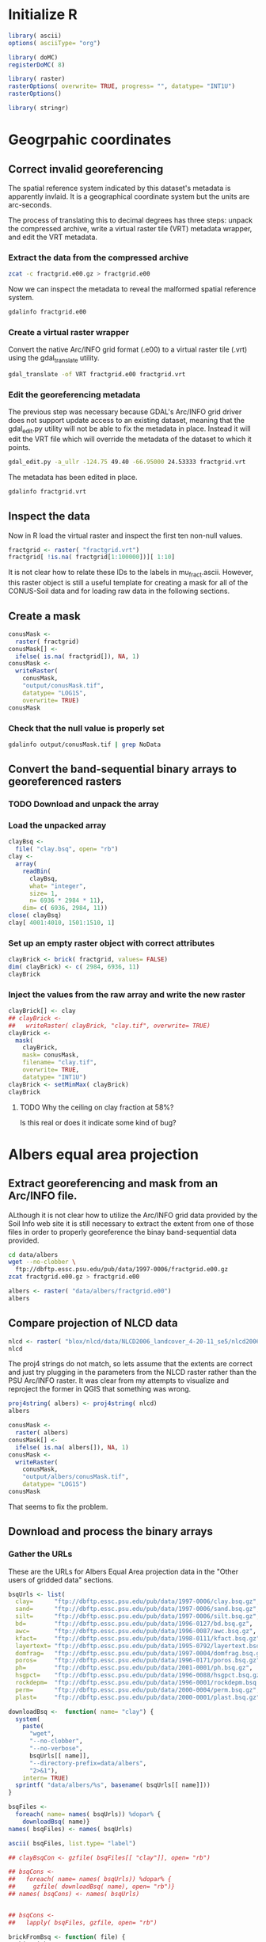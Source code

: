 #+PROPERTY: session *R*
#+PROPERTY: results output

* Initialize R

#+BEGIN_SRC R
  library( ascii)
  options( asciiType= "org")
  
  library( doMC)
  registerDoMC( 8)
  
  library( raster)
  rasterOptions( overwrite= TRUE, progress= "", datatype= "INT1U")
  rasterOptions()
  
  library( stringr)
#+END_SRC

#+RESULTS:
#+begin_example
format        : raster 
datatype      : INT1U 
overwrite     : TRUE 
progress      : text 
timer         : FALSE 
chunksize     : 1e+07 
maxmemory     : 1e+08 
tmpdir        : /tmp/R_raster_tmp/nbest/ 
tmptime       : 168 
setfileext    : TRUE 
tolerance     : 0.1 
standardnames : TRUE 
warn depracat.: TRUE
#+end_example


* Geogrpahic coordinates

** Correct invalid georeferencing

The spatial reference system indicated by this dataset's metadata is
apparently invlaid.  It is a geographical coordinate system but the
units are arc-seconds.  


The process of translating this to decimal degrees has three steps:
unpack the compressed archive, write a virtual raster tile (VRT)
metadata wrapper, and edit the VRT metadata.


*** Extract the data from the compressed archive

#+BEGIN_SRC sh
  zcat -c fractgrid.e00.gz > fractgrid.e00
#+END_SRC

Now we can inspect the metadata to reveal the malformed spatial
reference system.

#+BEGIN_SRC sh :results output verbatim
  gdalinfo fractgrid.e00
#+END_SRC

#+RESULTS:
#+begin_example
Driver: E00GRID/Arc/Info Export E00 GRID
Files: fractgrid.e00
Size is 6936, 2984
Coordinate System is:
GEOGCS["NAD27",
    DATUM["North_American_Datum_1927",
        SPHEROID["Clarke 1866",6378206.4,294.978698213898,
            AUTHORITY["EPSG","7008"]],
        AUTHORITY["EPSG","6267"]],
    PRIMEM["Greenwich",0,
        AUTHORITY["EPSG","8901"]],
    UNIT["degree",0.0174532925199433,
        AUTHORITY["EPSG","9108"]],
    AUTHORITY["EPSG","4267"]]
Origin = (-449100.000000000000000,177840.000000000000000)
Pixel Size = (30.000000000000000,-30.000000000000000)
Corner Coordinates:
Upper Left  ( -449100.000,  177840.000) (Invalid angle,Invalid angle)
Lower Left  ( -449100.000,   88320.000) (Invalid angle,Invalid angle)
Upper Right ( -241020.000,  177840.000) (Invalid angle,Invalid angle)
Lower Right ( -241020.000,   88320.000) (Invalid angle,Invalid angle)
Center      ( -345060.000,  133080.000) (Invalid angle,Invalid angle)
Band 1 Block=6936x1 Type=Int32, ColorInterp=Undefined
  Min=1.000 Max=10500.000 
  Minimum=1.000, Maximum=10500.000, Mean=5213.697, StdDev=3001.074
  NoData Value=-2147483647
#+end_example


*** Create a virtual raster wrapper

Convert the native Arc/INFO grid format (.e00) to a virtual raster
tile (.vrt) using the gdal_translate utility.

#+BEGIN_SRC sh :session *shell* :results output verbatim
  gdal_translate -of VRT fractgrid.e00 fractgrid.vrt
#+END_SRC

#+RESULTS:
: 
: Input file size is 6936, 2984


*** Edit the georeferencing metadata

The previous step was necessary because GDAL's Arc/INFO grid driver
does not support update access to an existing dataset, meaning that
the gdal_edit.py utility will not be able to fix the metadata in
place. Instead it will edit the VRT file which will override the
metadata of the dataset to which it points.

#+BEGIN_SRC sh
  gdal_edit.py -a_ullr -124.75 49.40 -66.95000 24.53333 fractgrid.vrt  
#+END_SRC

The metadata has been edited in place.

#+BEGIN_SRC sh :results output verbatim
  gdalinfo fractgrid.vrt
#+END_SRC

#+RESULTS:
#+begin_example
Driver: VRT/Virtual Raster
Files: fractgrid.vrt
       fractgrid.e00
Size is 6936, 2984
Coordinate System is:
GEOGCS["NAD27",
    DATUM["North_American_Datum_1927",
        SPHEROID["Clarke 1866",6378206.4,294.978698213898,
            AUTHORITY["EPSG","7008"]],
        AUTHORITY["EPSG","6267"]],
    PRIMEM["Greenwich",0,
        AUTHORITY["EPSG","8901"]],
    UNIT["degree",0.0174532925199433,
        AUTHORITY["EPSG","9108"]],
    AUTHORITY["EPSG","4267"]]
Origin = (-124.750000000000000,49.399999999999999)
Pixel Size = (0.008333333333333,-0.008333334450402)
Corner Coordinates:
Upper Left  (-124.7500000,  49.4000000) (124d45' 0.00"W, 49d24' 0.00"N)
Lower Left  (-124.7500000,  24.5333300) (124d45' 0.00"W, 24d31'59.99"N)
Upper Right ( -66.9500000,  49.4000000) ( 66d57' 0.00"W, 49d24' 0.00"N)
Lower Right ( -66.9500000,  24.5333300) ( 66d57' 0.00"W, 24d31'59.99"N)
Center      ( -95.8500000,  36.9666650) ( 95d51' 0.00"W, 36d57'59.99"N)
Band 1 Block=128x128 Type=Int32, ColorInterp=Undefined
  Min=1.000 Max=10500.000 
  NoData Value=-2147483647
#+end_example


** Inspect the data

Now in R load the virtual raster and inspect the first ten non-null values.

#+BEGIN_SRC R :session *R*
  fractgrid <- raster( "fractgrid.vrt")
  fractgrid[ !is.na( fractgrid[1:100000])][ 1:10]
  
#+END_SRC

#+RESULTS:
| 4234 |
| 3925 |
| 3925 |
| 4234 |
| 3925 |
| 3925 |
| 3925 |
| 3925 |
| 3925 |
| 3925 |

It is not clear how to relate these IDs to the labels in
mu_fract.ascii.  However, this raster object is still a useful
template for creating a mask for all of the CONUS-Soil data and
for loading raw data in the following sections.


** Create a mask

#+BEGIN_SRC R :session *R* :results output
  conusMask <-
    raster( fractgrid)
  conusMask[] <-
    ifelse( is.na( fractgrid[]), NA, 1)
  conusMask <-
    writeRaster(
      conusMask,
      "output/conusMask.tif",
      datatype= "LOG1S",
      overwrite= TRUE)
  conusMask
#+END_SRC

#+RESULTS:
: class       : RasterLayer 
: dimensions  : 2984, 6936, 20697024  (nrow, ncol, ncell)
: resolution  : 0.008333333, 0.008333334  (x, y)
: extent      : -124.75, -66.95, 24.53333, 49.4  (xmin, xmax, ymin, ymax)
: coord. ref. : +proj=longlat +datum=NAD27 +no_defs +ellps=clrk66 +nadgrids=@conus,@alaska,@ntv2_0.gsb,@ntv1_can.dat 
: data source : /project/joshuaelliott/conus-soil/output/conusMask.tif 
: names       : conusMask 
: values      : 1, 1  (min, max)

*** Check that the null value is properly set

#+BEGIN_SRC sh :results output
  gdalinfo output/conusMask.tif | grep NoData
#+END_SRC

#+RESULTS:
:   NoData Value=255


** Convert the band-sequential binary arrays to georeferenced rasters

*** TODO Download and unpack the array


*** Load the unpacked array

#+BEGIN_SRC R :session *R* :results value
  clayBsq <-
    file( "clay.bsq", open= "rb")
  clay <-
    array(
      readBin(
        clayBsq,
        what= "integer",
        size= 1,
        n= 6936 * 2984 * 11),
      dim= c( 6936, 2984, 11))
  close( clayBsq)
  clay[ 4001:4010, 1501:1510, 1]
#+END_SRC

#+RESULTS:
| 13 | 13 | 13 | 13 | 13 | 13 | 14 | 14 | 14 | 14 |
| 13 | 13 | 13 | 13 | 13 | 13 | 14 | 14 | 14 | 14 |
| 13 | 13 | 13 | 13 | 13 | 14 | 14 | 14 | 14 | 14 |
| 13 | 13 | 13 | 13 | 14 | 14 | 14 | 14 | 14 | 14 |
| 14 | 13 | 13 | 13 | 13 | 13 | 13 | 14 | 14 | 14 |
| 14 | 13 | 13 | 13 | 13 | 13 | 13 | 14 | 14 | 14 |
| 14 | 13 | 13 | 13 | 13 | 13 | 13 | 14 | 14 | 14 |
| 14 | 13 | 13 | 13 | 13 | 13 | 14 | 14 | 14 | 14 |
| 14 | 14 | 13 | 13 | 13 | 13 | 14 | 14 | 14 | 14 |
| 14 | 14 | 14 | 13 | 13 | 13 | 13 | 13 | 14 | 14 |


*** Set up an empty raster object with correct attributes

#+BEGIN_SRC R :session *R* :results output
  clayBrick <- brick( fractgrid, values= FALSE)
  dim( clayBrick) <- c( 2984, 6936, 11)
  clayBrick
#+END_SRC

#+RESULTS:
: class       : RasterBrick 
: dimensions  : 2984, 6936, 20697024, 11  (nrow, ncol, ncell, nlayers)
: resolution  : 0.008333333, 0.008333334  (x, y)
: extent      : -124.75, -66.95, 24.53333, 49.4  (xmin, xmax, ymin, ymax)
: coord. ref. : +proj=longlat +datum=NAD27 +no_defs +ellps=clrk66 +nadgrids=@conus,@alaska,@ntv2_0.gsb,@ntv1_can.dat


*** Inject the values from the raw array and write the new raster

#+BEGIN_SRC R :session *R* :results output
  clayBrick[] <- clay
  ## clayBrick <-
  ##   writeRaster( clayBrick, "clay.tif", overwrite= TRUE)
  clayBrick <-
    mask(
      clayBrick,
      mask= conusMask,
      filename= "clay.tif",
      overwrite= TRUE,
      datatype= "INT1U")
  clayBrick <- setMinMax( clayBrick)
  clayBrick
#+END_SRC

#+RESULTS:
: class       : RasterBrick 
: dimensions  : 2984, 6936, 20697024, 11  (nrow, ncol, ncell, nlayers)
: resolution  : 0.008333333, 0.008333334  (x, y)
: extent      : -124.75, -66.95, 24.53333, 49.4  (xmin, xmax, ymin, ymax)
: coord. ref. : +proj=longlat +datum=NAD27 +no_defs +ellps=clrk66 +nadgrids=@conus,@alaska,@ntv2_0.gsb,@ntv1_can.dat 
: data source : /project/joshuaelliott/conus-soil/clay.tif 
: names       : layer.1, layer.2, layer.3, layer.4, layer.5, layer.6, layer.7, layer.8, layer.9, layer.10, layer.11 
: min values  :       0,       0,       0,       0,       0,       0,       0,       0,       0,        0,        0 
: max values  :      58,      58,      58,      58,      58,      58,      58,      58,      58,       58,       58


**** TODO Why the ceiling on clay fraction at 58%?  

Is this real or does it indicate some kind of bug?


* Albers equal area projection

** Extract georeferencing and mask from an Arc/INFO file.

ALthough it is not clear how to utilize the Arc/INFO grid data
provided by the Soil Info web site it is still necessary to extract
the extent from one of those files in order to properly georeference
the binay band-sequential data provided.

#+BEGIN_SRC sh
  cd data/albers
  wget --no-clobber \
    ftp://dbftp.essc.psu.edu/pub/data/1997-0006/fractgrid.e00.gz
  zcat fractgrid.e00.gz > fractgrid.e00 
#+END_SRC

#+BEGIN_SRC R 
  albers <- raster( "data/albers/fractgrid.e00")
  albers
#+END_SRC

#+RESULTS:
: class       : RasterLayer 
: dimensions  : 2896, 4616, 13367936  (nrow, ncol, ncell)
: resolution  : 1000, 1000  (x, y)
: extent      : -2357000, 2259000, 277000, 3173000  (xmin, xmax, ymin, ymax)
: coord. ref. : +proj=aea +lat_1=0 +lat_2=29.5 +lat_0=45.5 +lon_0=0 +x_0=0 +y_0=-96 +datum=NAD27 +units=m +no_defs +ellps=clrk66 +nadgrids=@conus,@alaska,@ntv2_0.gsb,@ntv1_can.dat 
: data source : /project/joshuaelliott/conus-soil/data/albers/fractgrid.e00 
: names       : fractgrid 
: values      : 1, 10500  (min, max)

** Compare projection of NLCD data

#+BEGIN_SRC R
  nlcd <- raster( "blox/nlcd/data/NLCD2006_landcover_4-20-11_se5/nlcd2006_landcover_4-20-11_se5.img")
  nlcd  
#+END_SRC

#+RESULTS:
: class       : RasterLayer 
: dimensions  : 104424, 161190, 16832104560  (nrow, ncol, ncell)
: resolution  : 30, 30  (x, y)
: extent      : -2493045, 2342655, 177285, 3310005  (xmin, xmax, ymin, ymax)
: coord. ref. : +proj=aea +lat_1=29.5 +lat_2=45.5 +lat_0=23 +lon_0=-96 +x_0=0 +y_0=0 +ellps=GRS80 +towgs84=0,0,0,0,0,0,0 +units=m +no_defs 
: data source : /project/joshuaelliott/conus-soil/blox/nlcd/data/NLCD2006_landcover_4-20-11_se5/nlcd2006_landcover_4-20-11_se5.img 
: names       : nlcd2006_landcover_4.20.11_se5 
: values      : 0, 95  (min, max)

The proj4 strings do not match, so lets assume that the extents are
correct and just try plugging in the parameters from the NLCD raster
rather than the PSU Arc/INFO raster.  It was clear from my attempts to
visualize and reproject the former in QGIS that something was wrong.

#+BEGIN_SRC R
  proj4string( albers) <- proj4string( nlcd)
  albers
#+END_SRC

#+RESULTS:
: class       : RasterLayer 
: dimensions  : 2896, 4616, 13367936  (nrow, ncol, ncell)
: resolution  : 1000, 1000  (x, y)
: extent      : -2357000, 2259000, 277000, 3173000  (xmin, xmax, ymin, ymax)
: coord. ref. : +proj=aea +lat_1=29.5 +lat_2=45.5 +lat_0=23 +lon_0=-96 +x_0=0 +y_0=0 +ellps=GRS80 +towgs84=0,0,0,0,0,0,0 +units=m +no_defs 
: data source : /project/joshuaelliott/conus-soil/data/albers/fractgrid.e00 
: names       : fractgrid 
: values      : 1, 10500  (min, max)


#+BEGIN_SRC R
  conusMask <-
    raster( albers)
  conusMask[] <-
    ifelse( is.na( albers[]), NA, 1)
  conusMask <-
    writeRaster(
      conusMask,
      "output/albers/conusMask.tif",
      datatype= "LOG1S")
  conusMask
#+END_SRC

#+RESULTS:
: class       : RasterLayer 
: dimensions  : 2896, 4616, 13367936  (nrow, ncol, ncell)
: resolution  : 1000, 1000  (x, y)
: extent      : -2357000, 2259000, 277000, 3173000  (xmin, xmax, ymin, ymax)
: coord. ref. : +proj=aea +lat_1=29.5 +lat_2=45.5 +lat_0=23 +lon_0=-96 +x_0=0 +y_0=0 +ellps=GRS80 +towgs84=0,0,0,0,0,0,0 +units=m +no_defs 
: data source : /project/joshuaelliott/conus-soil/output/albers/conusMask.tif 
: names       : conusMask 
: values      : 1, 1  (min, max)

That seems to fix the problem.


** Download and process the binary arrays

*** Gather the URLs

These are the URLs for Albers Equal Area projection data in the
"Other users of gridded data" sections.

#+BEGIN_SRC R :results silent
  bsqUrls <- list(
    clay=      "ftp://dbftp.essc.psu.edu/pub/data/1997-0006/clay.bsq.gz",
    sand=      "ftp://dbftp.essc.psu.edu/pub/data/1997-0006/sand.bsq.gz",
    silt=      "ftp://dbftp.essc.psu.edu/pub/data/1997-0006/silt.bsq.gz",
    bd=        "ftp://dbftp.essc.psu.edu/pub/data/1996-0127/bd.bsq.gz",
    awc=       "ftp://dbftp.essc.psu.edu/pub/data/1996-0087/awc.bsq.gz",
    kfact=     "ftp://dbftp.essc.psu.edu/pub/data/1998-0111/kfact.bsq.gz",
    layertext= "ftp://dbftp.essc.psu.edu/pub/data/1995-0792/layertext.bsq.gz",
    domfrag=   "ftp://dbftp.essc.psu.edu/pub/data/1997-0004/domfrag.bsq.gz",
    poros=     "ftp://dbftp.essc.psu.edu/pub/data/1996-0171/poros.bsq.gz",
    ph=        "ftp://dbftp.essc.psu.edu/pub/data/2001-0001/ph.bsq.gz",
    hsgpct=    "ftp://dbftp.essc.psu.edu/pub/data/1996-0088/hsgpct.bsq.gz",
    rockdepm=  "ftp://dbftp.essc.psu.edu/pub/data/1996-0001/rockdepm.bsq.gz",
    perm=      "ftp://dbftp.essc.psu.edu/pub/data/2000-0004/perm.bsq.gz",
    plast=     "ftp://dbftp.essc.psu.edu/pub/data/2000-0001/plast.bsq.gz")
#+END_SRC


#+BEGIN_SRC R :results raw
  downloadBsq <-  function( name= "clay") {
    system(
      paste(
        "wget",
        "--no-clobber",
        "--no-verbose",
        bsqUrls[[ name]],
        "--directory-prefix=data/albers",
        "2>&1"),
      intern= TRUE)
    sprintf( "data/albers/%s", basename( bsqUrls[[ name]]))
  }
    
  bsqFiles <-
    foreach( name= names( bsqUrls)) %dopar% {
      downloadBsq( name)}
  names( bsqFiles) <- names( bsqUrls)

  ascii( bsqFiles, list.type= "label")
#+END_SRC  

#+RESULTS:
- clay :: data/albers/clay.bsq.gz
- sand :: data/albers/sand.bsq.gz
- silt :: data/albers/silt.bsq.gz
- bd :: data/albers/bd.bsq.gz
- awc :: data/albers/awc.bsq.gz
- kfact :: data/albers/kfact.bsq.gz
- layertext :: data/albers/layertext.bsq.gz
- domfrag :: data/albers/domfrag.bsq.gz
- poros :: data/albers/poros.bsq.gz
- ph :: data/albers/ph.bsq.gz
- hsgpct :: data/albers/hsgpct.bsq.gz
- rockdepm :: data/albers/rockdepm.bsq.gz
- perm :: data/albers/perm.bsq.gz
- plast :: data/albers/plast.bsq.gz

#+BEGIN_SRC R
  ## clayBsqCon <- gzfile( bsqFiles[[ "clay"]], open= "rb")
  
  ## bsqCons <-
  ##   foreach( name= names( bsqUrls)) %dopar% {
  ##     gzfile( downloadBsq( name), open= "rb")}
  ## names( bsqCons) <- names( bsqUrls)
  
  
  ## bsqCons <-
  ##   lapply( bsqFiles, gzfile, open= "rb")
  
  brickFromBsq <- function( file) {
    thisBrick <-
      brick( albers, values= FALSE)
    dim( thisBrick) <-
      c( dim( thisBrick)[ 1:2], 11)
    con <-
      gzfile( file, open= "rb")
    thisBrick[] <-
      readBin( con, what= "integer", size= 1,
              n= prod( dim( thisBrick)))
    close( con)
    varName <-
      str_match(
        basename( file),
        "^[^\\.]+")
    thisBrick <-
      mask(
        thisBrick,
        mask= albers,
        filename= sprintf( "output/albers/%s.tif", varName))
    thisBrick
  }
#+END_SRC

#+BEGIN_SRC R
  psuBricks <- llply( bsqFiles, brickFromBsq, .parallel= TRUE)
#+END_SRC

#+BEGIN_SRC R
  ascii(
    llply( psuBricks, filename),
    list.type= "label")
  
#+END_SRC

#+RESULTS:
: - clay :: /project/joshuaelliott/conus-soil/output/albers/clay.tif
: - sand :: /project/joshuaelliott/conus-soil/output/albers/sand.tif
: - silt :: /project/joshuaelliott/conus-soil/output/albers/silt.tif


** Check the results of the soil fractions (clay, sand, silt)

#+BEGIN_SRC R
  psuBricks$clay
#+END_SRC

#+RESULTS:
: class       : RasterBrick 
: dimensions  : 2896, 4616, 13367936, 11  (nrow, ncol, ncell, nlayers)
: resolution  : 1000, 1000  (x, y)
: extent      : -2357000, 2259000, 277000, 3173000  (xmin, xmax, ymin, ymax)
: coord. ref. : +proj=aea +lat_1=29.5 +lat_2=45.5 +lat_0=23 +lon_0=-96 +x_0=0 +y_0=0 +ellps=GRS80 +towgs84=0,0,0,0,0,0,0 +units=m +no_defs 
: data source : /project/joshuaelliott/conus-soil/output/albers/clay.tif 
: names       : layer.1, layer.2, layer.3, layer.4, layer.5, layer.6, layer.7, layer.8, layer.9, layer.10, layer.11 
: min values  :       0,       0,       0,       0,       0,       0,       0,       0,       0,        0,        0 
: max values  :      58,      58,      58,      58,      58,      58,      58,      58,      58,       58,       58

Why are all of the maxima equal?

*** Check a sample

#+BEGIN_SRC R :results raw
  ascii(
    matrix(
      subset( psuBricks$clay, 1)[ 1001:1010, 1501:1510],
      nrow= 10),
    digits=0)
#+END_SRC

#+RESULTS:
 | 16 | 18 | 18 | 18 | 16 | 16 | 16 | 16 | 16 | 16 |
 | 16 | 16 | 18 | 18 | 18 | 18 | 16 | 16 | 16 | 16 |
 | 16 | 16 | 18 | 18 | 18 | 18 | 18 | 18 | 16 | 16 |
 | 16 | 16 | 18 | 18 | 18 | 18 | 18 | 16 | 16 | 16 |
 | 16 | 16 | 18 | 18 | 18 | 18 | 16 | 16 | 16 | 16 |
 | 16 | 16 | 18 | 18 | 18 | 16 | 18 | 18 | 16 | 16 |
 | 16 | 18 | 18 | 18 | 18 | 18 | 18 | 16 | 16 | 15 |
 | 18 | 18 | 18 | 18 | 18 | 18 | 16 | 16 | 15 | 15 |
 | 18 | 18 | 18 | 18 | 18 | 16 | 16 | 16 | 15 | 15 |
 | 18 | 18 | 18 | 18 | 16 | 16 | 16 | 16 | 16 | 15 |

#+BEGIN_SRC R :results raw
  ascii(
    freq( psuBricks$clay, merge= TRUE),
    include.rownames= FALSE,
    colnames= c( "value", paste( "layer", 1:11)),
    digits=0)
#+END_SRC

#+RESULTS:
 | value | layer 1 | layer 2 | layer 3 | layer 4 | layer 5 | layer 6 | layer 7 | layer 8 | layer 9 | layer 10 | layer 11 |
 |-------+---------+---------+---------+---------+---------+---------+---------+---------+---------+----------+----------|
 |     0 |  288291 |  287573 |  308925 |  487937 |  746143 | 1176278 | 1571689 | 2164755 | 2691388 |  6688796 |  7796441 |
 |     3 |  225720 |  225966 |  222336 |  202039 |  201529 |  187948 |  162937 |  174442 |  186289 |    35720 |      867 |
 |     4 |  128462 |  124400 |  127300 |  102826 |   85019 |   91342 |   87786 |  108972 |  101860 |    12046 |      902 |
 |     5 |  105237 |  107214 |  107621 |   93844 |   82776 |   85458 |   74546 |   52703 |   77886 |    17084 |     1564 |
 |     6 |  129130 |  124658 |   76838 |   75371 |   54352 |   40257 |   63282 |   90342 |   82666 |     8410 |     1458 |
 |     7 |  114755 |  102688 |   99461 |   66304 |   81646 |   58279 |   68735 |   91872 |   69549 |     8912 |      318 |
 |     8 |  132973 |  132479 |  108618 |   99116 |   49623 |   92289 |   96781 |   93313 |   87694 |    11417 |          |
 |     9 |  173989 |  166292 |  121677 |   73062 |   87881 |   81897 |  118050 |  116322 |  132388 |    15685 |       40 |
 |    10 |  475579 |  429789 |  322578 |  219065 |  203590 |  193144 |  178237 |  178979 |  194955 |    31444 |          |
 |    11 |  362850 |  303874 |  231041 |  182980 |  143568 |  131142 |  122236 |  109157 |   94966 |    26751 |          |
 |    12 |  318193 |  328284 |  298842 |  217893 |  161113 |  132401 |  129642 |  131789 |  138727 |    14939 |          |
 |    13 |  908485 |  888036 |  696533 |  446722 |  322545 |  267745 |  239954 |  200320 |  225078 |    30917 |     1253 |
 |    14 |  570505 |  569662 |  475168 |  307933 |  275780 |  223916 |  201981 |  166030 |  152156 |    23139 |          |
 |    15 |  464391 |  407599 |  421684 |  326556 |  245834 |  191269 |  200437 |  168890 |  188154 |    27478 |          |
 |    16 |  395815 |  387418 |  384652 |  252327 |  213150 |  185647 |  191913 |  179818 |  167536 |    13715 |          |
 |    17 |  360311 |  347816 |  345803 |  252780 |  213581 |  200245 |  203043 |  126923 |  123280 |    14513 |          |
 |    18 |  583870 |  470159 |  423365 |  341112 |  235895 |  212216 |  153232 |  172682 |  189456 |    42193 |     1630 |
 |    19 |  264235 |  330175 |  273898 |  253841 |  222664 |  193911 |  187629 |  130873 |  192604 |    25282 |          |
 |    20 |  212196 |  232827 |  242979 |  247598 |  222183 |  151486 |  137099 |  166868 |  154366 |    17408 |          |
 |    21 |  150734 |  188676 |  216843 |  211569 |  176010 |  193607 |  156383 |  145248 |  154957 |    31108 |          |
 |    22 |   96105 |  144148 |  244502 |  270332 |  204197 |  159374 |  129583 |  118798 |  122109 |    26861 |          |
 |    23 |  105417 |  121093 |  165489 |  234056 |  187301 |  146053 |  134801 |  116968 |  110179 |    26289 |          |
 |    24 |  118799 |  121947 |  190427 |  147398 |  164543 |  156656 |  142149 |  150009 |  120005 |    24119 |          |
 |    25 |   89360 |   95777 |  131739 |  218422 |  189218 |  157163 |  167524 |  150702 |  134368 |    38353 |          |
 |    26 |   76151 |   92484 |  148542 |  183246 |  213769 |  158213 |  159966 |  136972 |   88868 |    23182 |          |
 |    27 |   68900 |   86378 |  115073 |  163644 |  202384 |  210610 |  110288 |  125139 |   84996 |    75117 |          |
 |    28 |   45898 |   61817 |  101449 |  155752 |  142318 |  130957 |  170231 |  107345 |  112720 |    22025 |          |
 |    29 |   68754 |  104671 |   74434 |  210927 |  203130 |  171606 |  143798 |  135611 |   95575 |    23422 |      236 |
 |    30 |   48560 |   54409 |   87262 |   98580 |  138123 |  162643 |  161434 |  118048 |  159776 |    15475 |          |
 |    31 |   53538 |   60647 |  102195 |  171235 |  178402 |  135727 |  138259 |  144156 |  101507 |    21652 |          |
 |    32 |   55264 |   61211 |   75324 |  106305 |  135430 |  172434 |  128561 |   99310 |  106887 |    14087 |          |
 |    33 |   70857 |   75511 |  110433 |  131039 |  126477 |  151930 |  150897 |  143261 |   98896 |    19198 |          |
 |    34 |   63514 |   57751 |   91024 |  120114 |  192581 |  197005 |  224316 |  248983 |  152808 |    52675 |     3536 |
 |    35 |   41631 |   45289 |   44671 |   71818 |  118258 |  154083 |  144812 |  116006 |   63022 |     8909 |          |
 |    36 |   43748 |   42815 |   32085 |   59993 |  109435 |   87726 |  150093 |   65796 |   56056 |    13643 |          |
 |    37 |   24475 |   23764 |   41970 |   81123 |   65341 |  115813 |   67957 |   79593 |   50929 |    11139 |          |
 |    38 |   20241 |   22539 |   41351 |   55801 |   85919 |   70411 |   58227 |   84808 |   47871 |     8933 |          |
 |    39 |   17463 |   21421 |   28445 |   74587 |   83563 |   89068 |   75955 |   69796 |   29332 |    15045 |          |
 |    40 |   15823 |   16981 |   39972 |   59660 |   86712 |   69990 |   74291 |   66476 |   49050 |    10521 |          |
 |    41 |   26387 |   24070 |   27733 |   91066 |   65760 |   73434 |   65363 |   42371 |   23254 |    10492 |          |
 |    42 |   11493 |   12038 |   28608 |   55159 |   79591 |   71118 |   44758 |   65646 |   31419 |     6509 |          |
 |    43 |   19511 |   24719 |   30786 |   46965 |   71101 |   71440 |   63258 |   43213 |   37931 |    13583 |          |
 |    44 |   13774 |   17505 |   20881 |   50634 |   56662 |   85190 |   66134 |   54062 |   72257 |     4193 |          |
 |    45 |   28834 |   22750 |   29616 |   20571 |   48813 |   77004 |   69081 |   50982 |   50565 |    16677 |          |
 |    46 |   30085 |   29304 |   35702 |   43043 |   65475 |   82445 |   79962 |   77767 |   40977 |     6447 |          |
 |    47 |   20384 |   19686 |   30920 |   28499 |   41674 |   42209 |   61377 |   31969 |   38592 |     7727 |          |
 |    48 |   11268 |   18683 |   20217 |   36863 |   35373 |   27171 |   55920 |   25814 |   28547 |    10068 |          |
 |    49 |    5981 |    6987 |   13866 |   35829 |   48006 |   55293 |   41477 |   37022 |   31850 |    36128 |          |
 |    50 |   12650 |   13499 |   20011 |   35918 |   24899 |   60855 |   41774 |   72113 |   55794 |    26678 |          |
 |    51 |   16290 |   24659 |   22931 |   36176 |   69576 |   43863 |   69843 |   42369 |   25681 |    18850 |          |
 |    52 |   13857 |   14987 |   14005 |   22869 |   48631 |   70507 |   54137 |   27795 |   26261 |     9966 |          |
 |    53 |   18437 |   20856 |   27622 |   44355 |   77301 |   68052 |   39516 |   31565 |   23357 |     9822 |          |
 |    54 |    8804 |   10970 |   20594 |   31546 |   38817 |   24694 |   38001 |   42851 |   27731 |     9460 |          |
 |    55 |   29416 |   22904 |   20319 |   25166 |   32856 |   23150 |   20238 |   12765 |   15035 |     8112 |       40 |
 |    56 |   35635 |   32442 |   25176 |   38868 |   47084 |   67312 |   66567 |   50135 |   50643 |    39847 |          |
 |    57 |    9996 |   17726 |   29617 |   50705 |   63104 |   37969 |   20157 |   23846 |   15332 |     6992 |          |
 |    58 |    6885 |    9883 |   18753 |   40767 |   43200 |   40261 |   33609 |   29546 |   23771 |    20753 |     1621 |
 |       | 5558030 | 5558030 | 5558030 | 5558030 | 5558030 | 5558030 | 5558030 | 5558030 | 5558030 |  5558030 |  5558030 |


*** Sum the soil fractions

#+BEGIN_SRC R
  psuTotalFracs <- psuBricks$clay + psuBricks$sand + psuBricks$silt
  psuTotalFracs <-
    writeRaster(
      psuTotalFracs,
      filename= "output/albers/psuTotalFracs.tif")
  psuTotalFracs
#+END_SRC

#+RESULTS:
: class       : RasterBrick 
: dimensions  : 2896, 4616, 13367936, 11  (nrow, ncol, ncell, nlayers)
: resolution  : 1000, 1000  (x, y)
: extent      : -2357000, 2259000, 277000, 3173000  (xmin, xmax, ymin, ymax)
: coord. ref. : +proj=aea +lat_1=29.5 +lat_2=45.5 +lat_0=23 +lon_0=-96 +x_0=0 +y_0=0 +ellps=GRS80 +towgs84=0,0,0,0,0,0,0 +units=m +no_defs 
: data source : /project/joshuaelliott/conus-soil/output/albers/psuTotalFracs.tif 
: names       : psuTotalFracs.1, psuTotalFracs.2, psuTotalFracs.3, psuTotalFracs.4, psuTotalFracs.5, psuTotalFracs.6, psuTotalFracs.7, psuTotalFracs.8, psuTotalFracs.9, psuTotalFracs.10, psuTotalFracs.11 
: min values  :               0,               0,               0,               0,               0,               0,               0,               0,               0,                0,                0 
: max values  :             101,             101,             101,             101,             101,             101,             101,             101,             101,              101,              101

#+BEGIN_SRC R :results raw
  ascii(
    matrix(
      subset( psuTotalFracs, 1)[ 1001:1010, 1501:1510],
      nrow= 10),
    digits=0)
#+END_SRC

#+RESULTS:
 | 100 | 100 | 100 | 100 | 100 | 100 | 100 | 100 | 100 | 100 |
 | 100 | 100 | 100 | 100 | 100 | 100 | 100 | 100 | 100 | 100 |
 | 100 | 100 | 100 | 100 | 100 | 100 | 100 | 100 | 100 | 100 |
 | 100 | 100 | 100 | 100 | 100 | 100 | 100 | 100 | 100 | 100 |
 | 100 | 100 | 100 | 100 | 100 | 100 | 100 | 100 | 100 | 100 |
 | 100 | 100 | 100 | 100 | 100 | 100 | 100 | 100 | 100 | 100 |
 | 100 | 100 | 100 | 100 | 100 | 100 | 100 | 100 | 100 | 100 |
 | 100 | 100 | 100 | 100 | 100 | 100 | 100 | 100 | 100 | 100 |
 | 100 | 100 | 100 | 100 | 100 | 100 | 100 | 100 | 100 | 100 |
 | 100 | 100 | 100 | 100 | 100 | 100 | 100 | 100 | 100 | 100 |

#+BEGIN_SRC R :results raw
  ## psuTotalFreqs <- freq( psuTotalFracs, merge= TRUE)
  ascii(
    psuTotalFreqs,
    include.rownames= FALSE,
    colnames= c( "value", paste( "layer", 1:11)),
    digits=0)
#+END_SRC

#+RESULTS:
 | value | layer 1 | layer 2 | layer 3 | layer 4 | layer 5 | layer 6 | layer 7 | layer 8 | layer 9 | layer 10 | layer 11 |
 |-------+---------+---------+---------+---------+---------+---------+---------+---------+---------+----------+----------|
 |     0 |  288291 |  287573 |  308925 |  487937 |  746143 | 1176278 | 1571689 | 2164755 | 2691388 |  6688796 |  7796441 |
 |    99 |  865655 |  879698 |  874583 |  803333 |  751222 |  726804 |  653002 |  629995 |  600824 |    94132 |      902 |
 |   100 | 5773677 | 5746922 | 5770853 | 5568378 | 5434477 | 5061894 | 4776407 | 4348779 | 3867334 |   896263 |    10625 |
 |   101 |  882283 |  895713 |  855545 |  950258 |  878064 |  844930 |  808808 |  666377 |  650360 |   130715 |     1938 |
 |       | 5558030 | 5558030 | 5558030 | 5558030 | 5558030 | 5558030 | 5558030 | 5558030 | 5558030 |  5558030 |  5558030 |


** TODO Check the dimensions of the kfact variable

** TODO Incorporate look-up of texture classes
#+BEGIN_SRC R
list(
layertext= "ftp://dbftp.essc.psu.edu/pub/data/1995-0792/textclass.ascii",
domfrag="ftp://dbftp.essc.psu.edu/pub/data/1997-0004/fragclass.ascii",


#+END_SRC

